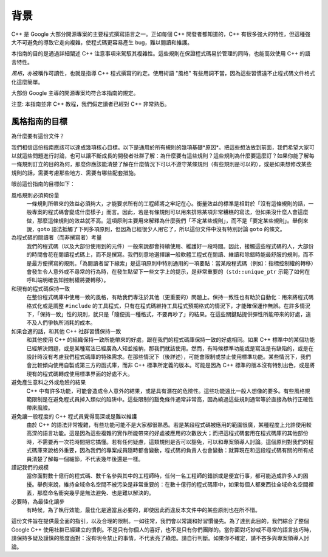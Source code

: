 背景
========

C++ 是 Google 大部分開源專案的主要程式撰寫語言之一。正如每個 C++ 開發者都知道的，C++ 有很多強大的特性，但這種強大不可避免的導致它走向複雜，使程式碼更容易產生 bug，難以閱讀和維護。

本指南的目的是通過詳細闡述 C++ 注意事項來駕馭其複雜性。這些規則在保證程式碼易於管理的同時，也能高效使用 C++ 的語言特性。

*風格*，亦被稱作可讀性，也就是指導 C++ 程式撰寫的約定。使用術語 "風格" 有些用詞不當，因為這些習慣遠不止程式碼文件格式化這麼簡單。

大部份 Google 主導的開源專案均符合本指南的規定。

注意: 本指南並非 C++ 教程，我們假定讀者已經對 C++ 非常熟悉。

風格指南的目標
--------------------

為什麼要有這份文件？

我們相信這份指南應該可以達成幾項核心目標。以下是通用於所有規則的幾項基礎*原因*。把這些想法放到前面，我們希望大家可以就這些問題進行討論，也可以讓不斷成長的開發者社群了解：為什麼要有這些規則？這些規則為什麼要這麼訂？如果你能了解每一條規則訂立的目的為何，那麼你應該能清楚了解在什麼情況下可以不遵守某條規則（有些規則是可以的），或是如果想修改某些規則的話，需要考慮那些地方、需要有哪些配套措施。

眼前這份指南的目標如下：

風格規則必須夠份量
  一條規則所帶來的效益必須夠大，才能要求所有的工程師將之牢記在心。衡量效益的標準是相對於「沒有這條規則的話，一般專案的程式碼會變成什麼樣子」而言。因此，若是有條規則可以用來排除某項非常糟糕的寫法，但如果沒什麼人會這麼做，那麼這條規則的效益就不高。這項原則主要用來解釋為什麼我們「不定某些規則」，而不是「要定某些規則」。舉例來說，``goto`` 語法抵觸了下列多項原則，但因為已經很少人用它了，所以這份文件中沒有特別討論 ``goto`` 的條文。

為程式碼的閱讀者（而非撰寫者）考量
  我們的程式碼（以及大部份使用到的元件）一般來說都會持續使用、維護好一段時間。因此，接觸這些程式碼的人，大部份的時間會花在閱讀程式碼上，而不是撰寫。我們刻意地選擇讓一般軟體工程式在閱讀、維讀和除錯時能最舒服的規則，而不是最方便撰寫的規則。「為閱讀者留下線索」是這項原則中特別通用的一項要點：當某段程式碼（例如：指標控制權的轉移）會發生令人意外或不尋常的行為時，在發生點留下一些文字上的提示，是非常重要的（``std::unique_ptr`` 示範了如何在呼叫端明確告知控制權將要轉移）。

和現有的程式碼保持一致
  在整份程式碼庫中使用一致的風格，有助我們專注於其他（更重要的）問題上。保持一致性也有助於自動化：用來將程式碼格式化或是調整 ``#include`` 的工具程式，只有在程式碼維持工具程式預期格式的情況下，才能確保運作無誤。在許多情況下，「保持一致」性的規則，就只是「隨便挑一種格式，不要再吵了」的結果。在這些關鍵點提供彈性所能帶來的好處，遠不及人們爭執所消耗的成本。

如果合適的話，和其他 C++ 社群習慣保持一致
  和其他使用 C++ 的組織保持一致所能帶來的好處，跟在我們的程式碼庫保持一致的好處相同。如果 C++ 標準中的某個功能已經解決問題，或是某種寫法已經廣為人知並接納，那我們就該使用。然而，有時候標準功能或是寫法是有缺陷的，或是在設計時沒有考慮我們程式碼庫的特殊需求。在那些情況下（後詳述），可能會限制或禁止使用標準功能。某些情況下，我們會比較傾向使用自製或第三方的函式庫，而非 C++ 標準所定義的版本。可能是因為 C++ 標準的版本沒有特別出色，或是將現有的程式碼轉成使用標準界面的好處不大。

避免產生意料之外或危險的結果
  C++ 中有許多功能，可能會造成令人意外的結果，或是具有潛在的危險性。這些功能遠比一般人想像的要多。有些風格規範限制是在避免程式員掉入類似的陷阱中。這些限制的豁免條件通常非常高，因為繞過這些規則通常等於直接為執行正確性帶來風險。

避免讓一般程度的 C++ 程式員覺得高深或是難以維護
  由於 C++ 的語法非常複雜，有些功能可能不是大家都很熟悉。若是某段程式碼被應用的範圍很廣，某種程度上允許使用較高深的語言功能。這是因為這些複雜的實作所能帶來的好處被應用的次數放大；而把這程式碼套用在程式碼庫的其他部份時，不需要再一次花時間把它搞懂。若有任何疑慮，這類規則是否可以豁免，可以和專案領導人討論。這個原則對我們的程式碼庫來說格外重要，因為我們的專案成員隨時都會變動，程式碼的負責人也會變動：就算現在和這段程式碼有關的所有成員清楚了解每一個細節，不代表幾年後還是一樣。

謹記我們的規模
  當你面對數十億行的程式碼、數千名參與其中的工程師時，任何一名工程師的錯誤或是便宜行事，都可能造成許多人的困擾。舉例來說，維持全域命名空間不被污染是非常重要的：在數十億行的程式碼庫中，如果每個人都東西往全域命名空間裡丟，那麼命名衝突幾乎是無法避免、也是難以解決的。

必要時，為最佳化讓步
  有時候，為了執行效能，最佳化是適當且必要的，即使因此而違反本文件中的某些原則也在所不惜。

這份文件旨在提供最全面的指引，以及合理的限制。一如往常，我們會以常識和好習慣優先。為了達到此目的，我們綜合了整個 Google C++ 使用社群已經建立的慣例。不是只有你個人的喜好，也不是只有你們團隊的。當你面對巧妙或不尋常的語言技巧時，請保持多疑及謹慎的態度面對：沒有明令禁止的事情，不代表亮了綠燈。請自行判斷。如果你不確定，請不吝多與專案領導人討論。
